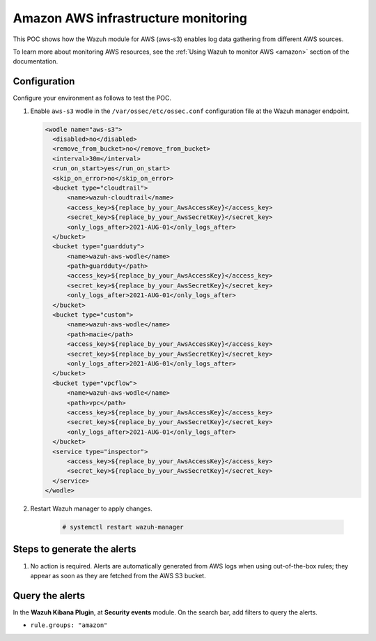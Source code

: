 
.. meta::
  :description: This POC shows how the Wazuh module for AWS (aws-s3) enables log data gathering from different AWS sources. Learn more about it in our documentation.

.. _poc_aws_monitoring:

Amazon AWS infrastructure monitoring
====================================

This POC shows how the Wazuh module for AWS (aws-s3) enables log data gathering from different AWS sources. 

To learn more about monitoring AWS resources, see the :ref:`Using Wazuh to monitor AWS <amazon>`  section of the documentation.


Configuration
-------------

Configure your environment as follows to test the POC.

#. Enable ``aws-s3`` wodle in the ``/var/ossec/etc/ossec.conf`` configuration file at the Wazuh manager endpoint.

   .. code-block:: XML

      <wodle name="aws-s3">
        <disabled>no</disabled>
        <remove_from_bucket>no</remove_from_bucket>
        <interval>30m</interval>
        <run_on_start>yes</run_on_start>
        <skip_on_error>no</skip_on_error>
        <bucket type="cloudtrail">
            <name>wazuh-cloudtrail</name>
            <access_key>${replace_by_your_AwsAccessKey}</access_key>
            <secret_key>${replace_by_your_AwsSecretKey}</secret_key>
            <only_logs_after>2021-AUG-01</only_logs_after>
        </bucket>
        <bucket type="guardduty">
            <name>wazuh-aws-wodle</name>
            <path>guardduty</path>
            <access_key>${replace_by_your_AwsAccessKey}</access_key>
            <secret_key>${replace_by_your_AwsSecretKey}</secret_key>
            <only_logs_after>2021-AUG-01</only_logs_after>
        </bucket>
        <bucket type="custom">
            <name>wazuh-aws-wodle</name>
            <path>macie</path>
            <access_key>${replace_by_your_AwsAccessKey}</access_key>
            <secret_key>${replace_by_your_AwsSecretKey}</secret_key>
            <only_logs_after>2021-AUG-01</only_logs_after>
        </bucket>
        <bucket type="vpcflow">
            <name>wazuh-aws-wodle</name>
            <path>vpc</path>
            <access_key>${replace_by_your_AwsAccessKey}</access_key>
            <secret_key>${replace_by_your_AwsSecretKey}</secret_key>
            <only_logs_after>2021-AUG-01</only_logs_after>
        </bucket>
        <service type="inspector">
            <access_key>${replace_by_your_AwsAccessKey}</access_key>
            <secret_key>${replace_by_your_AwsSecretKey}</secret_key>
        </service>
      </wodle>

#. Restart Wazuh manager to apply changes.
  
    .. code-block:: console

        # systemctl restart wazuh-manager

Steps to generate the alerts
----------------------------

#. No action is required. Alerts are automatically generated from AWS logs when using out-of-the-box rules; they appear as soon as they are fetched from the AWS S3 bucket.

Query the alerts
----------------

In the **Wazuh Kibana Plugin**, at **Security events** module. On the search bar, add filters to query the alerts.

- ``rule.groups: "amazon"``

.. thumbnail:: ../images/poc/Amazon_AWS_infrastructure_monitoring.png
          :title: Amazon AWS infrastructure monitoring
          :align: center
          :wrap_image: No
